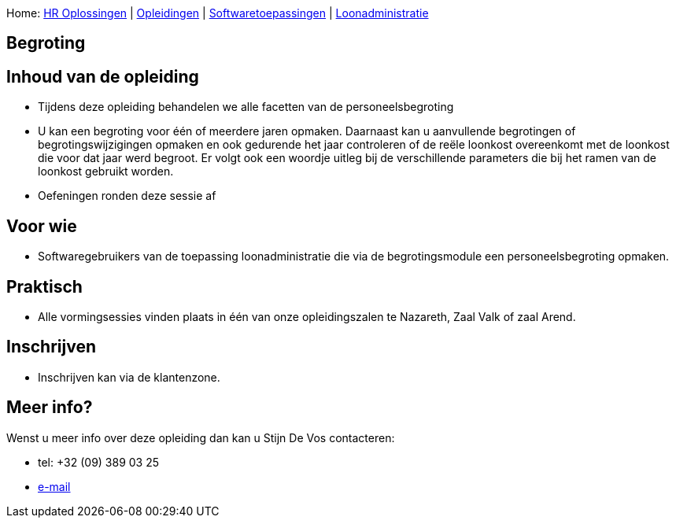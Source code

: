 Home: link:/lokalebesturen/139-www.html[HR Oplossingen] |
link:/lokalebesturen/139-www/271-www.html[Opleidingen] |
link:/lokalebesturen/139-www/271-www/419-www.html[Softwaretoepassingen]
|
link:/lokalebesturen/139-www/271-www/419-www/514-www.html[Loonadministratie]

[[dsy2781-www]]
Begroting
---------

Inhoud van de opleiding
-----------------------

* Tijdens deze opleiding behandelen we alle facetten van de
personeelsbegroting
* U kan een begroting voor één of meerdere jaren opmaken. Daarnaast kan
u aanvullende begrotingen of begrotingswijzigingen opmaken en ook
gedurende het jaar controleren of de reële loonkost overeenkomt met de
loonkost die voor dat jaar werd begroot. Er volgt ook een woordje uitleg
bij de verschillende parameters die bij het ramen van de loonkost
gebruikt worden.
* Oefeningen ronden deze sessie af

Voor wie
--------

* Softwaregebruikers van de toepassing loonadministratie die
via de begrotingsmodule een personeelsbegroting opmaken.

Praktisch
---------

* Alle vormingsessies vinden plaats in één van onze opleidingszalen te
Nazareth, Zaal Valk of zaal Arend.

Inschrijven
-----------

* Inschrijven kan via de klantenzone.

Meer info?
----------

Wenst u meer info over deze opleiding dan kan u Stijn De Vos 
contacteren:

* tel: +32 (09) 389 03 25
* mailto:sdv@schaubroeck.be[e-mail]
